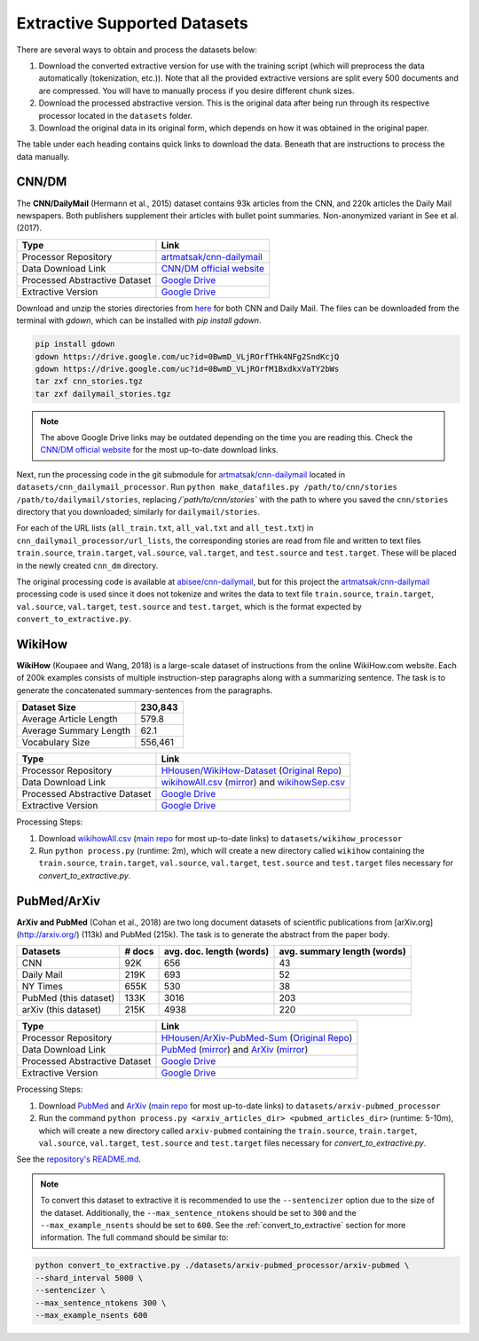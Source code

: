 .. _extractive_supported_datasets:

Extractive Supported Datasets
=============================

There are several ways to obtain and process the datasets below:

1. Download the converted extractive version for use with the training script (which will preprocess the data automatically (tokenization, etc.)). Note that all the provided extractive versions are split every 500 documents and are compressed. You will have to manually process if you desire different chunk sizes.
2. Download the processed abstractive version. This is the original data after being run through its respective processor located in the ``datasets`` folder.
3. Download the original data in its original form, which depends on how it was obtained in the original paper.

The table under each heading contains quick links to download the data. Beneath that are instructions to process the data manually.

.. _extractive_dataset_cnn_dm:

CNN/DM
------

The **CNN/DailyMail** (Hermann et al., 2015) dataset contains 93k articles from the CNN, and 220k articles the Daily Mail newspapers. Both publishers supplement their articles with bullet point summaries. Non-anonymized variant in See et al. (2017).

+-------------------------------+--------------------------------------------------------------------------------------+
| Type                          | Link                                                                                 |
+===============================+======================================================================================+
| Processor Repository          | `artmatsak/cnn-dailymail <https://github.com/artmatsak/cnn-dailymail>`_              |
+-------------------------------+--------------------------------------------------------------------------------------+
| Data Download Link            | `CNN/DM official website <https://cs.nyu.edu/~kcho/DMQA/>`__                         |
+-------------------------------+--------------------------------------------------------------------------------------+
| Processed Abstractive Dataset | `Google Drive <https://drive.google.com/uc?id=1OMJWMoO367yPZH5yp-TsAai_kUmWVQY2>`__  |
+-------------------------------+--------------------------------------------------------------------------------------+
| Extractive Version            | `Google Drive <https://drive.google.com/uc?id=1-J6pNtkeVXpWmPYozFxQWerxBX7bjpKa>`__  |
+-------------------------------+--------------------------------------------------------------------------------------+

Download and unzip the stories directories from `here <https://cs.nyu.edu/~kcho/DMQA/>`_ for both CNN and Daily Mail. The files can be downloaded from the terminal with `gdown`, which can be installed with `pip install gdown`.

.. code-block:: bash

    pip install gdown
    gdown https://drive.google.com/uc?id=0BwmD_VLjROrfTHk4NFg2SndKcjQ
    gdown https://drive.google.com/uc?id=0BwmD_VLjROrfM1BxdkxVaTY2bWs
    tar zxf cnn_stories.tgz
    tar zxf dailymail_stories.tgz

.. note:: The above Google Drive links may be outdated depending on the time you are reading this. Check the `CNN/DM official website <https://cs.nyu.edu/~kcho/DMQA/>`__ for the most up-to-date download links.

Next, run the processing code in the git submodule for `artmatsak/cnn-dailymail <https://github.com/artmatsak/cnn-dailymail>`_ located in ``datasets/cnn_dailymail_processor``. Run ``python make_datafiles.py /path/to/cnn/stories /path/to/dailymail/stories``, replacing `/`path/to/cnn/stories`` with the path to where you saved the ``cnn/stories`` directory that you downloaded; similarly for ``dailymail/stories``.

For each of the URL lists (``all_train.txt``, ``all_val.txt`` and ``all_test.txt``) in ``cnn_dailymail_processor/url_lists``, the corresponding stories are read from file and written to text files ``train.source``, ``train.target``, ``val.source``, ``val.target``, and ``test.source`` and ``test.target``. These will be placed in the newly created ``cnn_dm`` directory.

The original processing code is available at `abisee/cnn-dailymail <https://github.com/abisee/cnn-dailymail>`_, but for this project the `artmatsak/cnn-dailymail <https://github.com/artmatsak/cnn-dailymail>`_ processing code is used since it does not tokenize and writes the data to text file ``train.source``, ``train.target``, ``val.source``, ``val.target``, ``test.source`` and ``test.target``, which is the format expected by ``convert_to_extractive.py``.

WikiHow
-------

**WikiHow** (Koupaee and Wang, 2018) is a large-scale dataset of instructions from the online WikiHow.com website. Each of 200k examples consists of multiple instruction-step paragraphs along with a summarizing sentence. The task is to generate the concatenated summary-sentences from the paragraphs.

+------------------------+---------+
| Dataset Size           | 230,843 |
+========================+=========+
| Average Article Length | 579.8   |
+------------------------+---------+
| Average Summary Length | 62.1    |
+------------------------+---------+
| Vocabulary Size        | 556,461 |
+------------------------+---------+

+-------------------------------+---------------------------------------------------------------------------------------------------------------------------------------------------------------------------+
| Type                          | Link                                                                                                                                                                      |
+===============================+===========================================================================================================================================================================+
| Processor Repository          | `HHousen/WikiHow-Dataset <https://github.com/HHousen/WikiHow-Dataset>`_ (`Original Repo <https://github.com/mahnazkoupaee/WikiHow-Dataset>`__)                            |
+-------------------------------+---------------------------------------------------------------------------------------------------------------------------------------------------------------------------+
| Data Download Link            | `wikihowAll.csv <https://bit.ly/3cueodA>`_ (`mirror <https://drive.google.com/uc?id=1_Xps_EI-S2Y6V785iKWtj3SLjjNHOaPc>`_) and `wikihowSep.csv <https://bit.ly/3btJ12G>`_  |
+-------------------------------+---------------------------------------------------------------------------------------------------------------------------------------------------------------------------+
| Processed Abstractive Dataset | `Google Drive <https://drive.google.com/uc?id=1KZkRW3WNUCMIzYubiYQzTRs8G5wgqfvN>`__                                                                                       |
+-------------------------------+---------------------------------------------------------------------------------------------------------------------------------------------------------------------------+
| Extractive Version            | `Google Drive <https://drive.google.com/uc?id=1-0FqGVWiXfwnQjCW7WLvRipl6-Z4gvXn>`__                                                                                       |
+-------------------------------+---------------------------------------------------------------------------------------------------------------------------------------------------------------------------+

Processing Steps:

1. Download `wikihowAll.csv <https://bit.ly/3cueodA>`_ (`main repo <https://github.com/mahnazkoupaee/WikiHow-Dataset>`__ for most up-to-date links) to ``datasets/wikihow_processor``
2. Run ``python process.py`` (runtime: 2m), which will create a new directory called ``wikihow`` containing the ``train.source``, ``train.target``, ``val.source``, ``val.target``, ``test.source`` and ``test.target`` files necessary for `convert_to_extractive.py`.

PubMed/ArXiv
------------

**ArXiv and PubMed** (Cohan et al., 2018) are two long document datasets of scientific publications
from [arXiv.org](http://arxiv.org/) (113k) and PubMed (215k). The task is to generate the abstract from the paper body.

+-----------------------+--------+--------------------------+-----------------------------+
| Datasets              | # docs | avg. doc. length (words) | avg. summary length (words) |
+=======================+========+==========================+=============================+
| CNN                   | 92K    | 656                      | 43                          |
+-----------------------+--------+--------------------------+-----------------------------+
| Daily Mail            | 219K   | 693                      | 52                          |
+-----------------------+--------+--------------------------+-----------------------------+
| NY Times              | 655K   | 530                      | 38                          |
+-----------------------+--------+--------------------------+-----------------------------+
| PubMed (this dataset) | 133K   | 3016                     | 203                         |
+-----------------------+--------+--------------------------+-----------------------------+
| arXiv (this dataset)  | 215K   | 4938                     | 220                         |
+-----------------------+--------+--------------------------+-----------------------------+

+-------------------------------+--------------------------------------------------------------------------------------------------------------------------------------------------------+
| Type                          | Link                                                                                                                                                   |
+===============================+========================================================================================================================================================+
| Processor Repository          | `HHousen/ArXiv-PubMed-Sum <https://github.com/HHousen/ArXiv-PubMed-Sum>`_ (`Original Repo <https://github.com/armancohan/long-summarization>`__)       |
+-------------------------------+--------------------------------------------------------------------------------------------------------------------------------------------------------+
| Data Download Link            | `PubMed <https://bit.ly/2VsKNvt>`_ (`mirror <https://bit.ly/2VLPJuh>`__) and `ArXiv <https://bit.ly/2wWeVpp>`_ (`mirror <https://bit.ly/2VPWnzs>`__)   |
+-------------------------------+--------------------------------------------------------------------------------------------------------------------------------------------------------+
| Processed Abstractive Dataset | `Google Drive <https://drive.google.com/uc?id=1-fTvAvgimuBFVgwOEkQUkURkBoIS5XlL>`__                                                                    |
+-------------------------------+--------------------------------------------------------------------------------------------------------------------------------------------------------+
| Extractive Version            | `Google Drive <https://drive.google.com/uc?id=12tdPhuwNsofQJSkpcwbFRYYr4euMrd7j>`__                                                                    |
+-------------------------------+--------------------------------------------------------------------------------------------------------------------------------------------------------+

Processing Steps:

1. Download `PubMed <https://bit.ly/2VsKNvt>`_ and `ArXiv <https://bit.ly/2wWeVpp>`_ (`main repo <https://github.com/armancohan/long-summarization>`__ for most up-to-date links) to ``datasets/arxiv-pubmed_processor``
2. Run the command ``python process.py <arxiv_articles_dir> <pubmed_articles_dir>`` (runtime: 5-10m), which will create a new directory called ``arxiv-pubmed`` containing the ``train.source``, ``train.target``, ``val.source``, ``val.target``, ``test.source`` and ``test.target`` files necessary for `convert_to_extractive.py`.

See the `repository's README.md <https://github.com/HHousen/ArXiv-PubMed-Sum/blob/master/README.md>`_.

.. note:: To convert this dataset to extractive it is recommended to use the ``--sentencizer`` option due to the size of the dataset. Additionally, the ``--max_sentence_ntokens`` should be set to ``300`` and the ``--max_example_nsents`` should be set to ``600``. See the :ref:`convert_to_extractive` section for more information. The full command should be similar to:

.. code-block:: bash

    python convert_to_extractive.py ./datasets/arxiv-pubmed_processor/arxiv-pubmed \
    --shard_interval 5000 \
    --sentencizer \
    --max_sentence_ntokens 300 \
    --max_example_nsents 600
